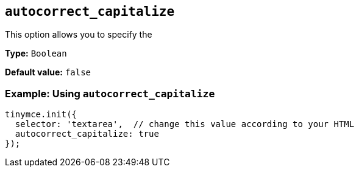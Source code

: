 [[autocorrect_capitalize]]

== `+autocorrect_capitalize+`

This option allows you to specify the 

*Type:* `+Boolean+`

*Default value:* `+false+`

=== Example: Using `+autocorrect_capitalize+`

[source,js]
----
tinymce.init({
  selector: 'textarea',  // change this value according to your HTML
  autocorrect_capitalize: true
});
----